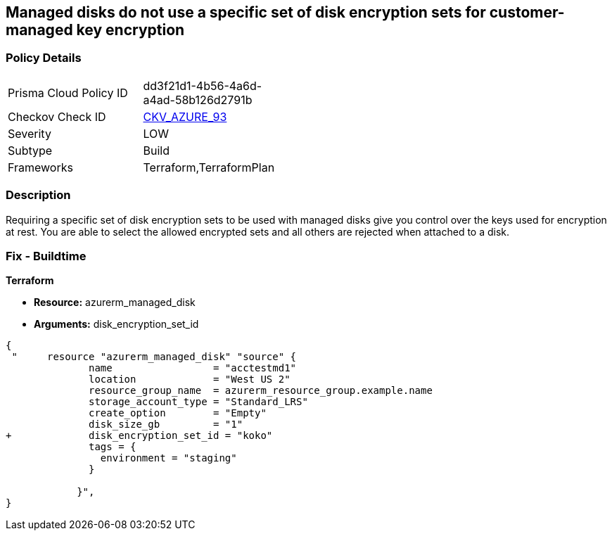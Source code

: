 == Managed disks do not use a specific set of disk encryption sets for customer-managed key encryption


=== Policy Details 

[width=45%]
[cols="1,1"]
|=== 
|Prisma Cloud Policy ID 
| dd3f21d1-4b56-4a6d-a4ad-58b126d2791b

|Checkov Check ID 
| https://github.com/bridgecrewio/checkov/tree/master/checkov/terraform/checks/resource/azure/AzureManagedDiskEncryptionSet.py[CKV_AZURE_93]

|Severity
|LOW

|Subtype
|Build

|Frameworks
|Terraform,TerraformPlan

|=== 



=== Description 


Requiring a specific set of disk encryption sets to be used with managed disks give you control over the keys used for encryption at rest.
You are able to select the allowed encrypted sets and all others are rejected when attached to a disk.

=== Fix - Buildtime


*Terraform* 


* *Resource:* azurerm_managed_disk
* *Arguments:*  disk_encryption_set_id


[source,go]
----
{
 "     resource "azurerm_managed_disk" "source" {
              name                 = "acctestmd1"
              location             = "West US 2"
              resource_group_name  = azurerm_resource_group.example.name
              storage_account_type = "Standard_LRS"
              create_option        = "Empty"
              disk_size_gb         = "1"
+             disk_encryption_set_id = "koko"
              tags = {
                environment = "staging"
              }

            }",
}
----
